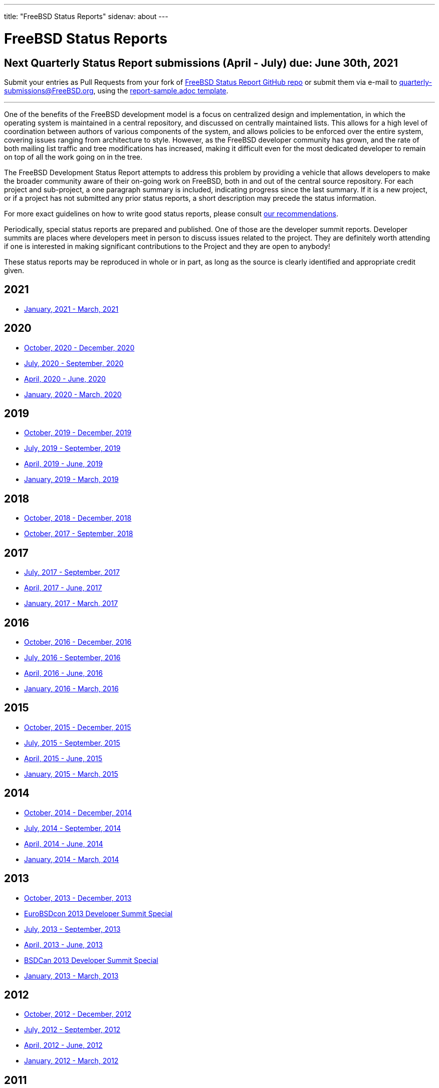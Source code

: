 ---
title: "FreeBSD Status Reports"
sidenav: about
---

= FreeBSD Status Reports

== Next Quarterly Status Report submissions (April - July) due: June 30th, 2021

Submit your entries as Pull Requests from your fork of link:https://github.com/freebsd/freebsd-quarterly[FreeBSD Status Report GitHub repo] or submit them via e-mail to quarterly-submissions@FreeBSD.org, using the link:https://github.com/freebsd/freebsd-quarterly/blob/master/report-sample.adoc[report-sample.adoc template].

'''''

One of the benefits of the FreeBSD development model is a focus on centralized design and implementation, in which the operating system is maintained in a central repository, and discussed on centrally maintained lists. This allows for a high level of coordination between authors of various components of the system, and allows policies to be enforced over the entire system, covering issues ranging from architecture to style. However, as the FreeBSD developer community has grown, and the rate of both mailing list traffic and tree modifications has increased, making it difficult even for the most dedicated developer to remain on top of all the work going on in the tree.

The FreeBSD Development Status Report attempts to address this problem by providing a vehicle that allows developers to make the broader community aware of their on-going work on FreeBSD, both in and out of the central source repository. For each project and sub-project, a one paragraph summary is included, indicating progress since the last summary. If it is a new project, or if a project has not submitted any prior status reports, a short description may precede the status information.

For more exact guidelines on how to write good status reports, please consult link:howto/[our recommendations].

Periodically, special status reports are prepared and published. One of those are the developer summit reports. Developer summits are places where developers meet in person to discuss issues related to the project. They are definitely worth attending if one is interested in making significant contributions to the Project and they are open to anybody!

These status reports may be reproduced in whole or in part, as long as the source is clearly identified and appropriate credit given.

== 2021

* link:report-2021-01-2021-03/[January, 2021 - March, 2021]

== 2020

* link:report-2020-10-2020-12/[October, 2020 - December, 2020]
* link:report-2020-07-2020-09/[July, 2020 - September, 2020]
* link:report-2020-04-2020-06/[April, 2020 - June, 2020]
* link:report-2020-01-2020-03/[January, 2020 - March, 2020]

== 2019

* link:report-2019-10-2019-12/[October, 2019 - December, 2019]
* link:report-2019-07-2019-09/[July, 2019 - September, 2019]
* link:report-2019-04-2019-06/[April, 2019 - June, 2019]
* link:report-2019-01-2019-03/[January, 2019 - March, 2019]

== 2018

* link:report-2018-09-2018-12/[October, 2018 - December, 2018]
* link:report-2018-01-2018-09/[October, 2017 - September, 2018]

== 2017

* link:report-2017-07-2017-09/[July, 2017 - September, 2017]
* link:report-2017-04-2017-06/[April, 2017 - June, 2017]
* link:report-2017-01-2017-03/[January, 2017 - March, 2017]

== 2016

* link:report-2016-10-2016-12/[October, 2016 - December, 2016]
* link:report-2016-07-2016-09/[July, 2016 - September, 2016]
* link:report-2016-04-2016-06/[April, 2016 - June, 2016]
* link:report-2016-01-2016-03/[January, 2016 - March, 2016]

== 2015

* link:report-2015-10-2015-12/[October, 2015 - December, 2015]
* link:report-2015-07-2015-09/[July, 2015 - September, 2015]
* link:report-2015-04-2015-06/[April, 2015 - June, 2015]
* link:report-2015-01-2015-03/[January, 2015 - March, 2015]

== 2014

* link:report-2014-10-2014-12/[October, 2014 - December, 2014]
* link:report-2014-07-2014-09/[July, 2014 - September, 2014]
* link:report-2014-04-2014-06/[April, 2014 - June, 2014]
* link:report-2014-01-2014-03/[January, 2014 - March, 2014]

== 2013

* link:report-2013-10-2013-12/[October, 2013 - December, 2013]
* link:report-2013-09-devsummit/[EuroBSDcon 2013 Developer Summit Special]
* link:report-2013-07-2013-09/[July, 2013 - September, 2013]
* link:report-2013-04-2013-06/[April, 2013 - June, 2013]
* link:report-2013-05-devsummit/[BSDCan 2013 Developer Summit Special]
* link:report-2013-01-2013-03/[January, 2013 - March, 2013]

== 2012

* link:report-2012-10-2012-12/[October, 2012 - December, 2012]
* link:report-2012-07-2012-09/[July, 2012 - September, 2012]
* link:report-2012-04-2012-06/[April, 2012 - June, 2012]
* link:report-2012-01-2012-03/[January, 2012 - March, 2012]

== 2011

* link:report-2011-10-2011-12/[October, 2011 - December, 2011]
* link:report-2011-07-2011-09/[July, 2011 - September, 2011]
* link:report-2011-04-2011-06/[April, 2011 - June, 2011]
* link:report-2011-01-2011-03/[January, 2011 - March, 2011]

== 2010

* link:report-2010-10-2010-12/[October, 2010 - December, 2010]
* link:report-2010-07-2010-09/[July, 2010 - September, 2010]
* link:report-2010-04-2010-06/[April, 2010 - June, 2010]
* link:report-2010-01-2010-03/[January, 2010 - March, 2010]

== 2009

* link:report-2009-10-2009-12/[October, 2009 - December, 2009]
* link:report-2009-04-2009-09/[April, 2009 - September, 2009]
* link:report-2009-01-2009-03/[January, 2009 - March, 2009]

== 2008

* link:report-2008-10-2008-12/[October, 2008 - December, 2008]
* link:report-2008-07-2008-09/[July, 2008 - September, 2008]
* link:report-2008-04-2008-06/[April, 2008 - June, 2008]
* link:report-2008-01-2008-03/[January, 2008 - March, 2008]

== 2007

* link:report-2007-10-2007-12/[October, 2007 - December, 2007]
* link:report-2007-07-2007-10/[July, 2007 - October, 2007]
* link:report-2007-04-2007-06/[April, 2007 - June, 2007]
* link:report-2007-01-2007-03/[January, 2007 - March, 2007]

== 2006

* link:report-2006-10-2006-12/[October, 2006 - December, 2006]
* link:report-2006-06-2006-10/[June, 2006 - October, 2006]
* link:report-2006-04-2006-06/[April, 2006 - June, 2006]
* link:report-2006-01-2006-03/[January, 2006 - March, 2006]

== 2005

* link:report-2005-10-2005-12/[October, 2005 - December, 2005]
* link:report-2005-07-2005-10/[July, 2005 - October, 2005]
* link:report-2005-03-2005-06/[March, 2005 - June, 2005]
* link:report-2005-01-2005-03/[January, 2005 - March, 2005]

== 2004

* link:report-2004-07-2004-12/[July, 2004 - December, 2004]
* link:report-2004-05-2004-06/[May, 2004 - June, 2004]
* link:report-2004-03-2004-04/[March, 2004 - April, 2004]
* link:report-2004-01-2004-02/[January, 2004 - February, 2004]

== 2003

* link:report-2003-10-2003-12/[October, 2003 - December, 2003]
* link:report-2003-03-2003-09/[March, 2003 - September, 2003]
* link:report-2003-01-2003-02/[January, 2003 - February, 2003]

== 2002

* link:report-2002-11-2002-12/[November, 2002 - December, 2002]
* link:report-2002-09-2002-10/[September, 2002 - October, 2002]
* link:report-2002-07-2002-08/[July, 2002 - August, 2002]
* link:report-2002-05-2002-06/[May, 2002 - June, 2002]
* link:report-2002-02-2002-04/[February, 2002 - April, 2002]
* link:report-2001-12-2002-01/[December, 2001 - January, 2002]

== 2001

* link:report-2001-11/[November, 2001]
* link:report-2001-09/[September, 2001]
* link:report-2001-08/[August, 2001]
* link:report-2001-07/[July, 2001]
* link:report-2001-06/[June, 2001]
